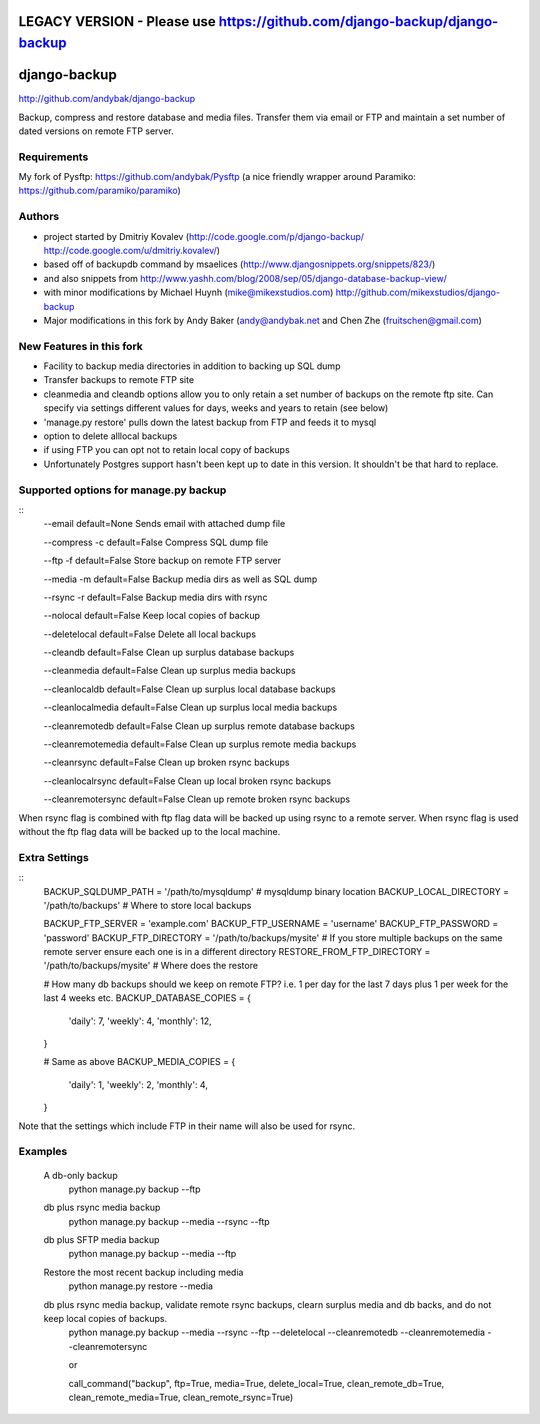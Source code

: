 
LEGACY VERSION - Please use https://github.com/django-backup/django-backup
========================================

django-backup
=============
http://github.com/andybak/django-backup

Backup, compress and restore database and media files. Transfer them via email or FTP and maintain a set number of dated versions on remote FTP server.

Requirements
------------

My fork of Pysftp: https://github.com/andybak/Pysftp
(a nice friendly wrapper around Paramiko: https://github.com/paramiko/paramiko)

Authors
-------

* project started by Dmitriy Kovalev (http://code.google.com/p/django-backup/ http://code.google.com/u/dmitriy.kovalev/)
* based off of backupdb command by msaelices (http://www.djangosnippets.org/snippets/823/)
* and also snippets from http://www.yashh.com/blog/2008/sep/05/django-database-backup-view/
* with minor modifications by Michael Huynh (mike@mikexstudios.com) http://github.com/mikexstudios/django-backup
* Major modifications in this fork by Andy Baker (andy@andybak.net and Chen Zhe (fruitschen@gmail.com)


New Features in this fork
-------------------------

- Facility to backup media directories in addition to backing up SQL dump
- Transfer backups to remote FTP site
- cleanmedia and cleandb options allow you to only retain a set number of backups on the remote ftp site. Can specify via settings different values for days, weeks and years to retain (see below)
- 'manage.py restore' pulls down the latest backup from FTP and feeds it to mysql
- option to delete alllocal backups
- if using FTP you can opt not to retain local copy of backups
- Unfortunately Postgres support hasn't been kept up to date in this version. It shouldn't be that hard to replace.


Supported options for manage.py backup
--------------------------------------
::
    --email
    default=None
    Sends email with attached dump file

    --compress -c
    default=False
    Compress SQL dump file

    --ftp -f
    default=False
    Store backup on remote FTP server

    --media -m
    default=False
    Backup media dirs as well as SQL dump

    --rsync -r
    default=False
    Backup media dirs with rsync

    --nolocal
    default=False
    Keep local copies of backup

    --deletelocal
    default=False
    Delete all local backups

    --cleandb
    default=False
    Clean up surplus database backups

    --cleanmedia
    default=False
    Clean up surplus media backups

    --cleanlocaldb
    default=False
    Clean up surplus local database backups

    --cleanlocalmedia
    default=False
    Clean up surplus local media backups

    --cleanremotedb
    default=False
    Clean up surplus remote database backups

    --cleanremotemedia
    default=False
    Clean up surplus remote media backups

    --cleanrsync
    default=False
    Clean up broken rsync backups
    
    --cleanlocalrsync
    default=False
    Clean up local broken rsync backups
    
    --cleanremotersync
    default=False
    Clean up remote broken rsync backups

When rsync flag is combined with ftp flag data will be backed up using rsync to a remote server.
When rsync flag is used without the ftp flag data will be backed up to the local machine.
    
Extra Settings
--------------
::
  BACKUP_SQLDUMP_PATH = '/path/to/mysqldump' # mysqldump binary location
  BACKUP_LOCAL_DIRECTORY = '/path/to/backups' # Where to store local backups

  BACKUP_FTP_SERVER = 'example.com'
  BACKUP_FTP_USERNAME = 'username'
  BACKUP_FTP_PASSWORD = 'password'
  BACKUP_FTP_DIRECTORY = '/path/to/backups/mysite' # If you store multiple backups on the same remote server ensure each one is in a different directory
  RESTORE_FROM_FTP_DIRECTORY = '/path/to/backups/mysite' # Where does the restore

  # How many db backups should we keep on remote FTP? i.e. 1 per day for the last 7 days plus 1 per week for the last 4 weeks etc.
  BACKUP_DATABASE_COPIES = {
     'daily': 7,
     'weekly': 4,
     'monthly': 12,
  }

  # Same as above
  BACKUP_MEDIA_COPIES = {
     'daily': 1,
     'weekly': 2,
     'monthly': 4,
  }

Note that the settings which include FTP in their name will also be used for rsync.
  
Examples
--------------

  A db-only backup
    python manage.py backup --ftp
    
  db plus rsync media backup
    python manage.py backup --media --rsync --ftp
  
  db plus SFTP media backup
    python manage.py backup --media --ftp

  Restore the most recent backup including media
    python manage.py restore --media
  
  db plus rsync media backup, validate remote rsync backups, clearn surplus media and db backs, and do not keep local copies of backups. 
    python manage.py backup --media --rsync --ftp --deletelocal --cleanremotedb --cleanremotemedia --cleanremotersync
    
    or 
    
    call_command("backup", ftp=True, media=True, delete_local=True, clean_remote_db=True, clean_remote_media=True, clean_remote_rsync=True)

